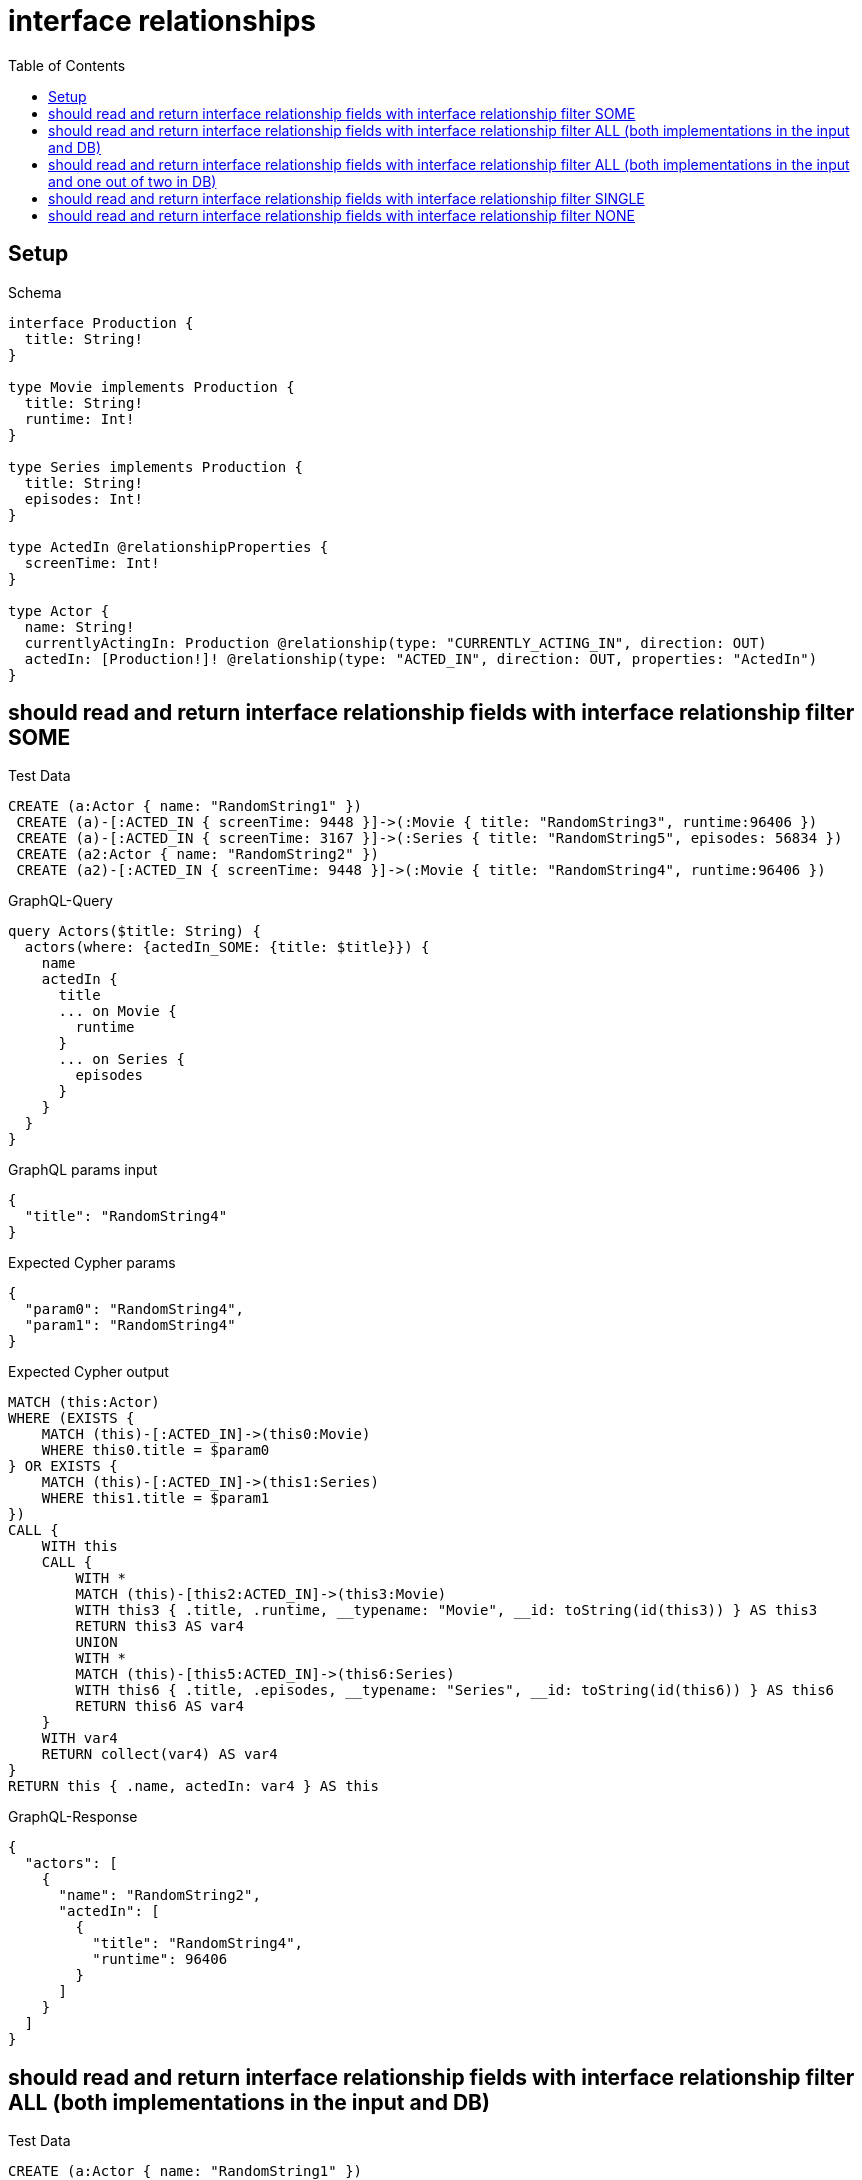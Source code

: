 // This file was generated by the Test-Case extractor of neo4j-graphql
:toc:
:toclevels: 42

= interface relationships

== Setup

.Schema
[source,graphql,schema=true]
----
interface Production {
  title: String!
}

type Movie implements Production {
  title: String!
  runtime: Int!
}

type Series implements Production {
  title: String!
  episodes: Int!
}

type ActedIn @relationshipProperties {
  screenTime: Int!
}

type Actor {
  name: String!
  currentlyActingIn: Production @relationship(type: "CURRENTLY_ACTING_IN", direction: OUT)
  actedIn: [Production!]! @relationship(type: "ACTED_IN", direction: OUT, properties: "ActedIn")
}
----

== should read and return interface relationship fields with interface relationship filter SOME

.Test Data
[source,cypher,test-data=true]
----
CREATE (a:Actor { name: "RandomString1" })
 CREATE (a)-[:ACTED_IN { screenTime: 9448 }]->(:Movie { title: "RandomString3", runtime:96406 })
 CREATE (a)-[:ACTED_IN { screenTime: 3167 }]->(:Series { title: "RandomString5", episodes: 56834 })
 CREATE (a2:Actor { name: "RandomString2" })
 CREATE (a2)-[:ACTED_IN { screenTime: 9448 }]->(:Movie { title: "RandomString4", runtime:96406 })
----

.GraphQL-Query
[source,graphql,request=true]
----
query Actors($title: String) {
  actors(where: {actedIn_SOME: {title: $title}}) {
    name
    actedIn {
      title
      ... on Movie {
        runtime
      }
      ... on Series {
        episodes
      }
    }
  }
}
----

.GraphQL params input
[source,json,request=true]
----
{
  "title": "RandomString4"
}
----

.Expected Cypher params
[source,json]
----
{
  "param0": "RandomString4",
  "param1": "RandomString4"
}
----

.Expected Cypher output
[source,cypher]
----
MATCH (this:Actor)
WHERE (EXISTS {
    MATCH (this)-[:ACTED_IN]->(this0:Movie)
    WHERE this0.title = $param0
} OR EXISTS {
    MATCH (this)-[:ACTED_IN]->(this1:Series)
    WHERE this1.title = $param1
})
CALL {
    WITH this
    CALL {
        WITH *
        MATCH (this)-[this2:ACTED_IN]->(this3:Movie)
        WITH this3 { .title, .runtime, __typename: "Movie", __id: toString(id(this3)) } AS this3
        RETURN this3 AS var4
        UNION
        WITH *
        MATCH (this)-[this5:ACTED_IN]->(this6:Series)
        WITH this6 { .title, .episodes, __typename: "Series", __id: toString(id(this6)) } AS this6
        RETURN this6 AS var4
    }
    WITH var4
    RETURN collect(var4) AS var4
}
RETURN this { .name, actedIn: var4 } AS this
----

.GraphQL-Response
[source,json,response=true]
----
{
  "actors": [
    {
      "name": "RandomString2",
      "actedIn": [
        {
          "title": "RandomString4",
          "runtime": 96406
        }
      ]
    }
  ]
}
----

== should read and return interface relationship fields with interface relationship filter ALL (both implementations in the input and DB)

.Test Data
[source,cypher,test-data=true]
----
CREATE (a:Actor { name: "RandomString1" })
 CREATE (m:Movie { title: "RandomString3", runtime:47026 })
 CREATE (a)-[:ACTED_IN { screenTime: 85740 }]->(m)
 CREATE (a)-[:ACTED_IN { screenTime: 96705 }]->(:Series { title: "RandomString4", episodes: 3093 })
 CREATE (a2:Actor { name: "RandomString2" })
 CREATE (a2)-[:ACTED_IN { screenTime: 85740 }]->(m)
 CREATE (a2)-[:ACTED_IN { screenTime: 96705 }]->(:Series { title: "RandomString3", episodes: 3093 })
----

.GraphQL-Query
[source,graphql,request=true]
----
query Actors($title: String) {
  actors(where: {actedIn_ALL: {title: $title}}) {
    name
    actedIn {
      title
      ... on Movie {
        runtime
      }
      ... on Series {
        episodes
      }
    }
  }
}
----

.GraphQL params input
[source,json,request=true]
----
{
  "title": "RandomString3"
}
----

.Expected Cypher params
[source,json]
----
{
  "param0": "RandomString3",
  "param1": "RandomString3"
}
----

.Expected Cypher output
[source,cypher]
----
MATCH (this:Actor)
WHERE ((EXISTS {
    MATCH (this)-[:ACTED_IN]->(this0:Movie)
    WHERE this0.title = $param0
} AND NOT (EXISTS {
    MATCH (this)-[:ACTED_IN]->(this0:Movie)
    WHERE NOT (this0.title = $param0)
})) AND (EXISTS {
    MATCH (this)-[:ACTED_IN]->(this1:Series)
    WHERE this1.title = $param1
} AND NOT (EXISTS {
    MATCH (this)-[:ACTED_IN]->(this1:Series)
    WHERE NOT (this1.title = $param1)
})))
CALL {
    WITH this
    CALL {
        WITH *
        MATCH (this)-[this2:ACTED_IN]->(this3:Movie)
        WITH this3 { .title, .runtime, __typename: "Movie", __id: toString(id(this3)) } AS this3
        RETURN this3 AS var4
        UNION
        WITH *
        MATCH (this)-[this5:ACTED_IN]->(this6:Series)
        WITH this6 { .title, .episodes, __typename: "Series", __id: toString(id(this6)) } AS this6
        RETURN this6 AS var4
    }
    WITH var4
    RETURN collect(var4) AS var4
}
RETURN this { .name, actedIn: var4 } AS this
----

.GraphQL-Response
[source,json,response=true]
----
{
  "actors": [
    {
      "name": "RandomString2",
      "actedIn": [
        {
          "title": "RandomString3",
          "runtime": 47026
        },
        {
          "title": "RandomString3",
          "episodes": 3093
        }
      ]
    }
  ]
}
----

== should read and return interface relationship fields with interface relationship filter ALL (both implementations in the input and one out of two in DB)

.Test Data
[source,cypher,test-data=true]
----
CREATE (a:Actor { name: "RandomString1" })
 CREATE (m:Movie { title: "RandomString3", runtime:46474 })
 CREATE (a)-[:ACTED_IN { screenTime: 95753 }]->(m)
 CREATE (a)-[:ACTED_IN { screenTime: 76273 }]->(:Series { title: "RandomString4", episodes: 8658 })
 CREATE (a2:Actor { name: "RandomString2" })
 CREATE (a2)-[:ACTED_IN { screenTime: 95753 }]->(m)
----

.GraphQL-Query
[source,graphql,request=true]
----
query Actors($title: String) {
  actors(where: {actedIn_ALL: {title: $title}}) {
    name
    actedIn {
      title
      ... on Movie {
        runtime
      }
      ... on Series {
        episodes
      }
    }
  }
}
----

.GraphQL params input
[source,json,request=true]
----
{
  "title": "RandomString3"
}
----

.Expected Cypher params
[source,json]
----
{
  "param0": "RandomString3",
  "param1": "RandomString3"
}
----

.Expected Cypher output
[source,cypher]
----
MATCH (this:Actor)
WHERE ((EXISTS {
    MATCH (this)-[:ACTED_IN]->(this0:Movie)
    WHERE this0.title = $param0
} AND NOT (EXISTS {
    MATCH (this)-[:ACTED_IN]->(this0:Movie)
    WHERE NOT (this0.title = $param0)
})) AND (EXISTS {
    MATCH (this)-[:ACTED_IN]->(this1:Series)
    WHERE this1.title = $param1
} AND NOT (EXISTS {
    MATCH (this)-[:ACTED_IN]->(this1:Series)
    WHERE NOT (this1.title = $param1)
})))
CALL {
    WITH this
    CALL {
        WITH *
        MATCH (this)-[this2:ACTED_IN]->(this3:Movie)
        WITH this3 { .title, .runtime, __typename: "Movie", __id: toString(id(this3)) } AS this3
        RETURN this3 AS var4
        UNION
        WITH *
        MATCH (this)-[this5:ACTED_IN]->(this6:Series)
        WITH this6 { .title, .episodes, __typename: "Series", __id: toString(id(this6)) } AS this6
        RETURN this6 AS var4
    }
    WITH var4
    RETURN collect(var4) AS var4
}
RETURN this { .name, actedIn: var4 } AS this
----

.GraphQL-Response
[source,json,response=true]
----
{
  "actors": []
}
----

== should read and return interface relationship fields with interface relationship filter SINGLE

.Test Data
[source,cypher,test-data=true]
----
CREATE (a:Actor { name: "RandomString1" })
 CREATE (m:Movie { title: "RandomString3", runtime:51686 })
 CREATE (a)-[:ACTED_IN { screenTime: 60481 }]->(m)
 CREATE (a)-[:ACTED_IN { screenTime: 75798 }]->(:Series { title: "RandomString5", episodes: 18888 })
 CREATE (a2:Actor { name: "RandomString2" })
 CREATE (a2)-[:ACTED_IN { screenTime: 60481 }]->(:Movie { title: "RandomString4", runtime:51686 })
 CREATE (a2)-[:ACTED_IN { screenTime: 60481 }]->(m)
----

.GraphQL-Query
[source,graphql,request=true]
----
query Actors($title: String) {
  actors(where: {actedIn_SINGLE: {title: $title}}) {
    name
    actedIn {
      title
      ... on Movie {
        runtime
      }
      ... on Series {
        episodes
      }
    }
  }
}
----

.GraphQL params input
[source,json,request=true]
----
{
  "title": "RandomString4"
}
----

.Expected Cypher params
[source,json]
----
{
  "param0": "RandomString4",
  "param1": "RandomString4"
}
----

.Expected Cypher output
[source,cypher]
----
MATCH (this:Actor)
WHERE (single(this0 IN [(this)-[:ACTED_IN]->(this0:Movie) WHERE this0.title = $param0 | 1] WHERE true) XOR single(this1 IN [(this)-[:ACTED_IN]->(this1:Series) WHERE this1.title = $param1 | 1] WHERE true))
CALL {
    WITH this
    CALL {
        WITH *
        MATCH (this)-[this2:ACTED_IN]->(this3:Movie)
        WITH this3 { .title, .runtime, __typename: "Movie", __id: toString(id(this3)) } AS this3
        RETURN this3 AS var4
        UNION
        WITH *
        MATCH (this)-[this5:ACTED_IN]->(this6:Series)
        WITH this6 { .title, .episodes, __typename: "Series", __id: toString(id(this6)) } AS this6
        RETURN this6 AS var4
    }
    WITH var4
    RETURN collect(var4) AS var4
}
RETURN this { .name, actedIn: var4 } AS this
----

.GraphQL-Response
[source,json,response=true]
----
{
  "actors": [
    {
      "name": "RandomString2",
      "actedIn": [
        {
          "title": "RandomString3",
          "runtime": 51686
        },
        {
          "title": "RandomString4",
          "runtime": 51686
        }
      ]
    }
  ]
}
----

== should read and return interface relationship fields with interface relationship filter NONE

.Test Data
[source,cypher,test-data=true]
----
CREATE (a:Actor { name: "RandomString1" })
 CREATE (m:Movie { title: "RandomString3", runtime:13985 })
 CREATE (a)-[:ACTED_IN { screenTime: 20492 }]->(m)
 CREATE (a)-[:ACTED_IN { screenTime: 70112 }]->(:Series { title: "RandomString5", episodes: 4471 })
 CREATE (a2:Actor { name: "RandomString2" })
 CREATE (a2)-[:ACTED_IN { screenTime: 20492 }]->(:Movie { title: "RandomString4", runtime:13985 })
 CREATE (a2)-[:ACTED_IN { screenTime: 20492 }]->(m)
----

.GraphQL-Query
[source,graphql,request=true]
----
query Actors($title: String) {
  actors(where: {actedIn_NONE: {title: $title}}) {
    name
    actedIn {
      title
      ... on Movie {
        runtime
      }
      ... on Series {
        episodes
      }
    }
  }
}
----

.GraphQL params input
[source,json,request=true]
----
{
  "title": "RandomString4"
}
----

.Expected Cypher params
[source,json]
----
{
  "param0": "RandomString4",
  "param1": "RandomString4"
}
----

.Expected Cypher output
[source,cypher]
----
MATCH (this:Actor)
WHERE (NOT (EXISTS {
    MATCH (this)-[:ACTED_IN]->(this0:Movie)
    WHERE this0.title = $param0
}) AND NOT (EXISTS {
    MATCH (this)-[:ACTED_IN]->(this1:Series)
    WHERE this1.title = $param1
}))
CALL {
    WITH this
    CALL {
        WITH *
        MATCH (this)-[this2:ACTED_IN]->(this3:Movie)
        WITH this3 { .title, .runtime, __typename: "Movie", __id: toString(id(this3)) } AS this3
        RETURN this3 AS var4
        UNION
        WITH *
        MATCH (this)-[this5:ACTED_IN]->(this6:Series)
        WITH this6 { .title, .episodes, __typename: "Series", __id: toString(id(this6)) } AS this6
        RETURN this6 AS var4
    }
    WITH var4
    RETURN collect(var4) AS var4
}
RETURN this { .name, actedIn: var4 } AS this
----

.GraphQL-Response
[source,json,response=true]
----
{
  "actors": [
    {
      "name": "RandomString1",
      "actedIn": [
        {
          "title": "RandomString3",
          "runtime": 13985
        },
        {
          "title": "RandomString5",
          "episodes": 4471
        }
      ]
    }
  ]
}
----

